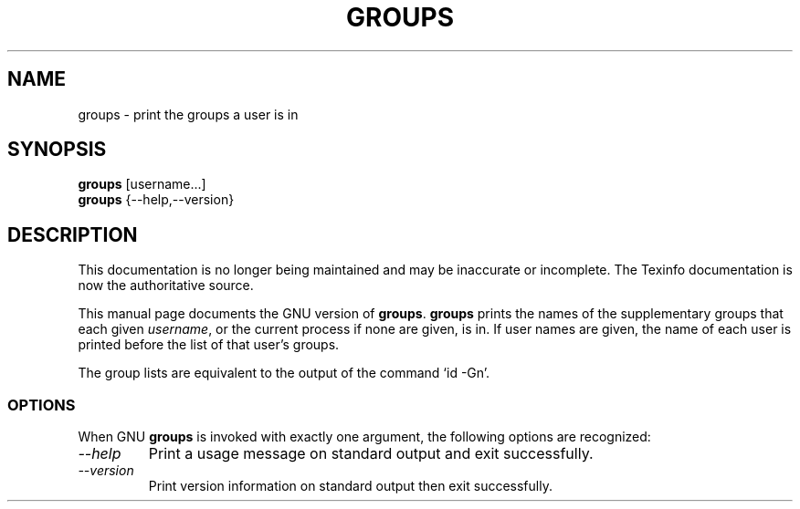 .TH GROUPS 1 "GNU Shell Utilities" "FSF" \" -*- nroff -*-
.SH NAME
groups \- print the groups a user is in
.SH SYNOPSIS
.B groups
[username...]
.br
.B groups
{\-\-help,\-\-version}
.SH DESCRIPTION
This documentation is no longer being maintained and may be inaccurate
or incomplete.  The Texinfo documentation is now the authoritative source.
.PP
This manual page
documents the GNU version of
.BR groups .
.B groups
prints the names of the supplementary groups that each given
.IR username ,
or the current process if none are given, is in.
If user names are given, the name of each user is printed before the
list of that user's groups.
.PP
The group lists are equivalent to the output of the command `id \-Gn'.
.SS OPTIONS
When GNU
.B groups
is invoked with exactly one argument, the following options are recognized:
.TP
.I "\-\-help"
Print a usage message on standard output and exit successfully.
.TP
.I "\-\-version"
Print version information on standard output then exit successfully.
